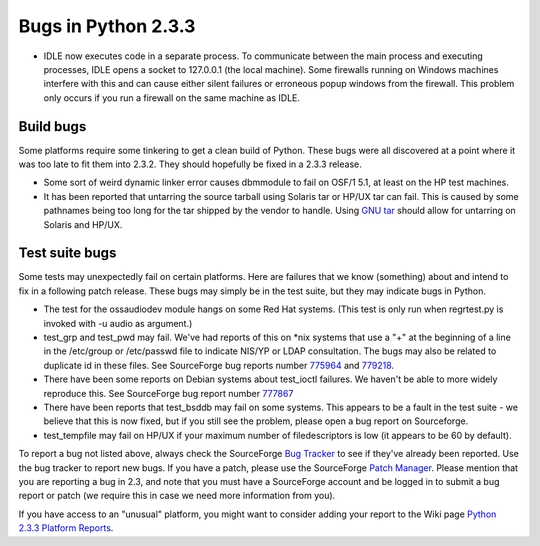 Bugs in Python 2.3.3
~~~~~~~~~~~~~~~~~~~~

- IDLE now executes code in a separate process.  To communicate between the main process and executing processes, IDLE opens a socket to 127.0.0.1 (the local machine).  Some firewalls running on Windows machines interfere with this and can cause either silent failures or erroneous popup windows from the firewall.  This problem only occurs if you run a firewall on the same machine as IDLE.

Build bugs
##########

Some platforms require some tinkering to get a clean build of 
Python. These bugs were all discovered at a point where it was 
too late to fit them into 2.3.2. They should hopefully be fixed
in a 2.3.3 release.

- Some sort of weird dynamic linker error causes dbmmodule to fail     on OSF/1 5.1, at least on the HP test machines.
- It has been reported that untarring the source tarball using     Solaris tar or HP/UX tar can fail.  This is caused by some pathnames      being too long for the tar shipped by the vendor to handle.  Using     `GNU tar <http://www.gnu.org/software/tar/tar.html>`_ should     allow for untarring on Solaris and HP/UX.

Test suite bugs
###############

Some tests may unexpectedly fail on certain platforms.  Here are
failures that we know (something) about and intend to fix in a
following patch release.  These bugs may simply be in the test suite,
but they may indicate bugs in Python.

- The test for the ossaudiodev module hangs on some Red Hat     systems.  (This test is only run when regrtest.py is invoked with     -u audio as argument.)

- test_grp and test_pwd may fail.  We've had reports of this on     *nix systems that use a "+" at the beginning of a line in the     /etc/group or /etc/passwd file to indicate NIS/YP or LDAP     consultation.  The bugs may also be related to duplicate id in     these files.  See SourceForge bug reports number     `775964 <http://python.org/sf/775964>`_ and     `779218 <http://python.org/sf/779218>`_.

- There have been some reports on Debian systems about     test_ioctl failures.  We haven't be able to more widely reproduce     this.  See SourceForge bug report number     `777867 <http://python.org/sf/777867>`_

- There have been reports that test_bsddb may fail on some      systems. This appears to be a fault in the test suite - we      believe that this is now fixed, but if you still see the problem,     please open a bug report on Sourceforge.
- test_tempfile may fail on HP/UX if your maximum number of     filedescriptors is low (it appears to be 60 by default).

To report a bug not listed above, always check the SourceForge `Bug Tracker <http://sourceforge.net/bugs/?group_id=5470>`_ to
see if they've already been reported.  Use the bug tracker to report
new bugs.  If
you have a patch, please use the SourceForge `Patch Manager <http://sourceforge.net/patch/?group_id=5470>`_.
Please mention that you are reporting a bug in 2.3, and note that you
must have a SourceForge account and be logged in to submit a bug
report or patch (we require this in case we need more information from
you).

If you have access to an "unusual" platform, you might want to
consider adding your report to the Wiki page `Python 2.3.3 Platform Reports <http://wiki.python.org/moin/Python_202_2e3_2e1_20Platform_20Reports>`_.